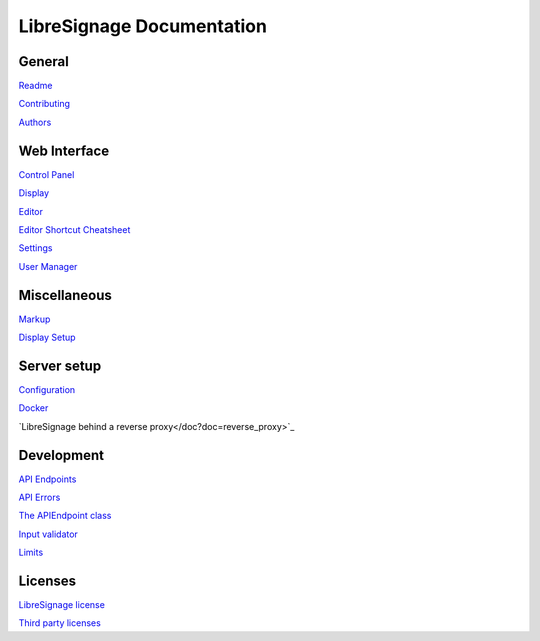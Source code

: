 ##########################
LibreSignage Documentation
##########################

General
-------

`Readme </doc?doc=README>`_

`Contributing </doc?doc=CONTRIBUTING>`_

`Authors </doc?doc=AUTHORS>`_

Web Interface
-------------

`Control Panel </doc?doc=control_panel>`_

`Display </doc?doc=display>`_

`Editor </doc?doc=editor>`_

`Editor Shortcut Cheatsheet </doc?doc=keyboard_shortcut_cheatsheet>`_

`Settings </doc?doc=settings>`_

`User Manager </doc?doc=user_manager>`_

Miscellaneous
-------------

`Markup </doc?doc=markup>`_

`Display Setup </doc?doc=display_setup>`_

Server setup
------------

`Configuration </doc?doc=configuration>`_

`Docker </doc?doc=docker>`_

`LibreSignage behind a reverse proxy</doc?doc=reverse_proxy>`_

Development
-----------

`API Endpoints </doc?doc=api_index>`_

`API Errors </doc?doc=api_errors>`_

`The APIEndpoint class </doc?doc=APIEndpoint>`_

`Input validator </doc?doc=input_validator>`_

`Limits </doc?doc=limits>`_

Licenses
--------

`LibreSignage license </doc?doc=LICENSE>`_

`Third party licenses </doc?doc=LICENSES_EXT>`_
